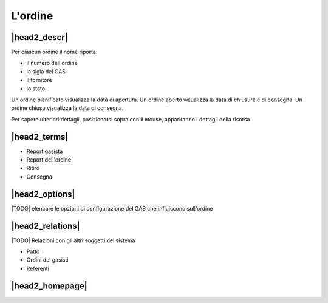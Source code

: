 .. _resource-order:

L'ordine
========

|head2_descr|
-------------

Per ciascun ordine il nome riporta:

* il numero dell'ordine
* la sigla del GAS
* il fornitore
* lo stato

Un ordine pianificato visualizza la data di apertura.
Un ordine aperto visualizza la data di chiusura e di consegna.
Un ordine chiuso visualizza la data di consegna.

Per sapere ulteriori dettagli, posizionarsi sopra con il mouse, appariranno i dettagli della risorsa

|head2_terms|
-------------

* Report gasista
* Report dell'ordine
* Ritiro
* Consegna

|head2_options|
---------------

|TODO| elencare le opzioni di configurazione del GAS che influiscono sull'ordine

|head2_relations|
-----------------

|TODO| Relazioni con gli altri soggetti del sistema

* Patto
* Ordini dei gasisti
* Referenti

|head2_homepage|
-----------------



